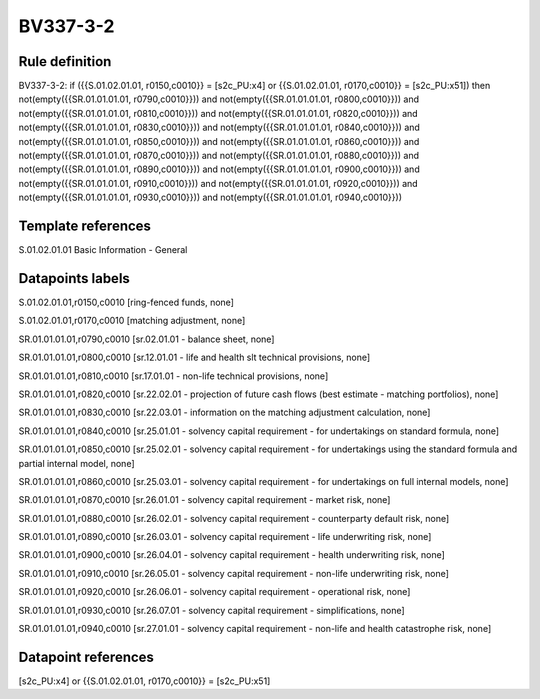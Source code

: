 =========
BV337-3-2
=========

Rule definition
---------------

BV337-3-2: if ({{S.01.02.01.01, r0150,c0010}} = [s2c_PU:x4] or {{S.01.02.01.01, r0170,c0010}} = [s2c_PU:x51]) then not(empty({{SR.01.01.01.01, r0790,c0010}})) and not(empty({{SR.01.01.01.01, r0800,c0010}})) and not(empty({{SR.01.01.01.01, r0810,c0010}})) and not(empty({{SR.01.01.01.01, r0820,c0010}})) and not(empty({{SR.01.01.01.01, r0830,c0010}})) and not(empty({{SR.01.01.01.01, r0840,c0010}})) and not(empty({{SR.01.01.01.01, r0850,c0010}})) and not(empty({{SR.01.01.01.01, r0860,c0010}})) and not(empty({{SR.01.01.01.01, r0870,c0010}})) and not(empty({{SR.01.01.01.01, r0880,c0010}})) and not(empty({{SR.01.01.01.01, r0890,c0010}})) and not(empty({{SR.01.01.01.01, r0900,c0010}})) and not(empty({{SR.01.01.01.01, r0910,c0010}})) and not(empty({{SR.01.01.01.01, r0920,c0010}})) and not(empty({{SR.01.01.01.01, r0930,c0010}})) and not(empty({{SR.01.01.01.01, r0940,c0010}}))


Template references
-------------------

S.01.02.01.01 Basic Information - General


Datapoints labels
-----------------

S.01.02.01.01,r0150,c0010 [ring-fenced funds, none]

S.01.02.01.01,r0170,c0010 [matching adjustment, none]

SR.01.01.01.01,r0790,c0010 [sr.02.01.01 - balance sheet, none]

SR.01.01.01.01,r0800,c0010 [sr.12.01.01 - life and health slt technical provisions, none]

SR.01.01.01.01,r0810,c0010 [sr.17.01.01 - non-life technical provisions, none]

SR.01.01.01.01,r0820,c0010 [sr.22.02.01 - projection of future cash flows (best estimate - matching portfolios), none]

SR.01.01.01.01,r0830,c0010 [sr.22.03.01 - information on the matching adjustment calculation, none]

SR.01.01.01.01,r0840,c0010 [sr.25.01.01 - solvency capital requirement - for undertakings on standard formula, none]

SR.01.01.01.01,r0850,c0010 [sr.25.02.01 - solvency capital requirement - for undertakings using the standard formula and partial internal model, none]

SR.01.01.01.01,r0860,c0010 [sr.25.03.01 - solvency capital requirement - for undertakings on full internal models, none]

SR.01.01.01.01,r0870,c0010 [sr.26.01.01 - solvency capital requirement - market risk, none]

SR.01.01.01.01,r0880,c0010 [sr.26.02.01 - solvency capital requirement - counterparty default risk, none]

SR.01.01.01.01,r0890,c0010 [sr.26.03.01 - solvency capital requirement - life underwriting risk, none]

SR.01.01.01.01,r0900,c0010 [sr.26.04.01 - solvency capital requirement - health underwriting risk, none]

SR.01.01.01.01,r0910,c0010 [sr.26.05.01 - solvency capital requirement - non-life underwriting risk, none]

SR.01.01.01.01,r0920,c0010 [sr.26.06.01 - solvency capital requirement - operational risk, none]

SR.01.01.01.01,r0930,c0010 [sr.26.07.01 - solvency capital requirement - simplifications, none]

SR.01.01.01.01,r0940,c0010 [sr.27.01.01 - solvency capital requirement - non-life and health catastrophe risk, none]



Datapoint references
--------------------

[s2c_PU:x4] or {{S.01.02.01.01, r0170,c0010}} = [s2c_PU:x51]